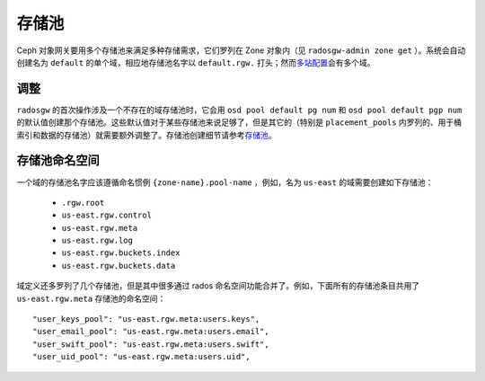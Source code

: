 ========
 存储池
========
.. Pools

Ceph 对象网关要用多个存储池来满足多种存储需求，它们罗列在 Zone
对象内（见 ``radosgw-admin zone get`` ）。系统会自动创建名为
``default`` 的单个域，相应地存储池名字以 ``default.rgw.`` 打\
头；然而\ `多站配置`_\ 会有多个域。


调整
====
.. Tuning

``radosgw`` 的首次操作涉及一个不存在的域存储池时，\
它会用 ``osd pool default pg num`` 和 ``osd pool default pgp num``
的默认值创建那个存储池。这些默认值对于某些存储池来说足够了，\
但是其它的（特别是 ``placement_pools`` 内罗列的、\
用于桶索引和数据的存储池）就需要额外调整了。\
存储池创建细节请参考\
`存储池 <http://docs.ceph.com/en/latest/rados/operations/pools/#pools>`__\ 。


.. _radosgw-pool-namespaces:

存储池命名空间
==============
.. Pool Namespaces

.. versionadded:: Luminous

一个域的存储池名字应该遵循命名惯例 ``{zone-name}.pool-name`` ，\
例如，名为 ``us-east`` 的域需要创建如下存储池：

 - ``.rgw.root``

 - ``us-east.rgw.control``

 - ``us-east.rgw.meta``

 - ``us-east.rgw.log``

 - ``us-east.rgw.buckets.index``

 - ``us-east.rgw.buckets.data``

域定义还多罗列了几个存储池，但是其中很多通过 rados 命名空间功\
能合并了。例如，下面所有的存储池条目共用了 ``us-east.rgw.meta``
存储池的命名空间： ::

    "user_keys_pool": "us-east.rgw.meta:users.keys",
    "user_email_pool": "us-east.rgw.meta:users.email",
    "user_swift_pool": "us-east.rgw.meta:users.swift",
    "user_uid_pool": "us-east.rgw.meta:users.uid",

.. _`多站配置`: ../multisite
